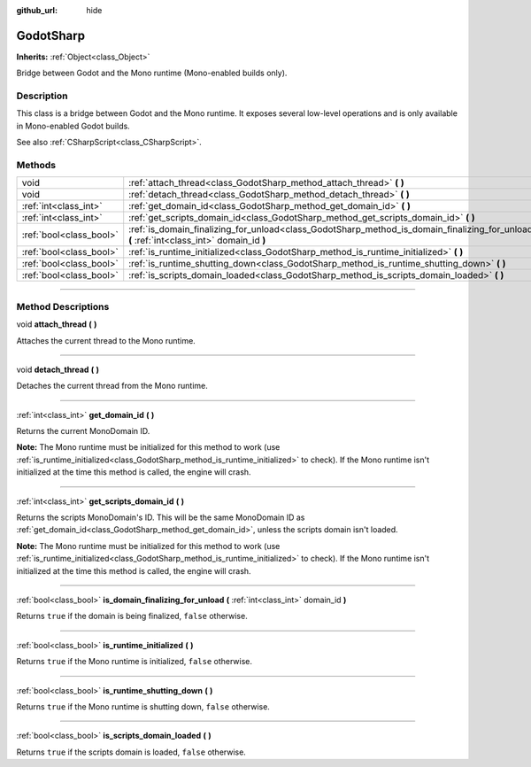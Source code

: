 :github_url: hide

.. DO NOT EDIT THIS FILE!!!
.. Generated automatically from Godot engine sources.
.. Generator: https://github.com/godotengine/godot/tree/3.6/doc/tools/make_rst.py.
.. XML source: https://github.com/godotengine/godot/tree/3.6/modules/mono/doc_classes/GodotSharp.xml.

.. _class_GodotSharp:

GodotSharp
==========

**Inherits:** :ref:`Object<class_Object>`

Bridge between Godot and the Mono runtime (Mono-enabled builds only).

.. rst-class:: classref-introduction-group

Description
-----------

This class is a bridge between Godot and the Mono runtime. It exposes several low-level operations and is only available in Mono-enabled Godot builds.

See also :ref:`CSharpScript<class_CSharpScript>`.

.. rst-class:: classref-reftable-group

Methods
-------

.. table::
   :widths: auto

   +-------------------------+---------------------------------------------------------------------------------------------------------------------------------------------+
   | void                    | :ref:`attach_thread<class_GodotSharp_method_attach_thread>` **(** **)**                                                                     |
   +-------------------------+---------------------------------------------------------------------------------------------------------------------------------------------+
   | void                    | :ref:`detach_thread<class_GodotSharp_method_detach_thread>` **(** **)**                                                                     |
   +-------------------------+---------------------------------------------------------------------------------------------------------------------------------------------+
   | :ref:`int<class_int>`   | :ref:`get_domain_id<class_GodotSharp_method_get_domain_id>` **(** **)**                                                                     |
   +-------------------------+---------------------------------------------------------------------------------------------------------------------------------------------+
   | :ref:`int<class_int>`   | :ref:`get_scripts_domain_id<class_GodotSharp_method_get_scripts_domain_id>` **(** **)**                                                     |
   +-------------------------+---------------------------------------------------------------------------------------------------------------------------------------------+
   | :ref:`bool<class_bool>` | :ref:`is_domain_finalizing_for_unload<class_GodotSharp_method_is_domain_finalizing_for_unload>` **(** :ref:`int<class_int>` domain_id **)** |
   +-------------------------+---------------------------------------------------------------------------------------------------------------------------------------------+
   | :ref:`bool<class_bool>` | :ref:`is_runtime_initialized<class_GodotSharp_method_is_runtime_initialized>` **(** **)**                                                   |
   +-------------------------+---------------------------------------------------------------------------------------------------------------------------------------------+
   | :ref:`bool<class_bool>` | :ref:`is_runtime_shutting_down<class_GodotSharp_method_is_runtime_shutting_down>` **(** **)**                                               |
   +-------------------------+---------------------------------------------------------------------------------------------------------------------------------------------+
   | :ref:`bool<class_bool>` | :ref:`is_scripts_domain_loaded<class_GodotSharp_method_is_scripts_domain_loaded>` **(** **)**                                               |
   +-------------------------+---------------------------------------------------------------------------------------------------------------------------------------------+

.. rst-class:: classref-section-separator

----

.. rst-class:: classref-descriptions-group

Method Descriptions
-------------------

.. _class_GodotSharp_method_attach_thread:

.. rst-class:: classref-method

void **attach_thread** **(** **)**

Attaches the current thread to the Mono runtime.

.. rst-class:: classref-item-separator

----

.. _class_GodotSharp_method_detach_thread:

.. rst-class:: classref-method

void **detach_thread** **(** **)**

Detaches the current thread from the Mono runtime.

.. rst-class:: classref-item-separator

----

.. _class_GodotSharp_method_get_domain_id:

.. rst-class:: classref-method

:ref:`int<class_int>` **get_domain_id** **(** **)**

Returns the current MonoDomain ID.

\ **Note:** The Mono runtime must be initialized for this method to work (use :ref:`is_runtime_initialized<class_GodotSharp_method_is_runtime_initialized>` to check). If the Mono runtime isn't initialized at the time this method is called, the engine will crash.

.. rst-class:: classref-item-separator

----

.. _class_GodotSharp_method_get_scripts_domain_id:

.. rst-class:: classref-method

:ref:`int<class_int>` **get_scripts_domain_id** **(** **)**

Returns the scripts MonoDomain's ID. This will be the same MonoDomain ID as :ref:`get_domain_id<class_GodotSharp_method_get_domain_id>`, unless the scripts domain isn't loaded.

\ **Note:** The Mono runtime must be initialized for this method to work (use :ref:`is_runtime_initialized<class_GodotSharp_method_is_runtime_initialized>` to check). If the Mono runtime isn't initialized at the time this method is called, the engine will crash.

.. rst-class:: classref-item-separator

----

.. _class_GodotSharp_method_is_domain_finalizing_for_unload:

.. rst-class:: classref-method

:ref:`bool<class_bool>` **is_domain_finalizing_for_unload** **(** :ref:`int<class_int>` domain_id **)**

Returns ``true`` if the domain is being finalized, ``false`` otherwise.

.. rst-class:: classref-item-separator

----

.. _class_GodotSharp_method_is_runtime_initialized:

.. rst-class:: classref-method

:ref:`bool<class_bool>` **is_runtime_initialized** **(** **)**

Returns ``true`` if the Mono runtime is initialized, ``false`` otherwise.

.. rst-class:: classref-item-separator

----

.. _class_GodotSharp_method_is_runtime_shutting_down:

.. rst-class:: classref-method

:ref:`bool<class_bool>` **is_runtime_shutting_down** **(** **)**

Returns ``true`` if the Mono runtime is shutting down, ``false`` otherwise.

.. rst-class:: classref-item-separator

----

.. _class_GodotSharp_method_is_scripts_domain_loaded:

.. rst-class:: classref-method

:ref:`bool<class_bool>` **is_scripts_domain_loaded** **(** **)**

Returns ``true`` if the scripts domain is loaded, ``false`` otherwise.

.. |virtual| replace:: :abbr:`virtual (This method should typically be overridden by the user to have any effect.)`
.. |const| replace:: :abbr:`const (This method has no side effects. It doesn't modify any of the instance's member variables.)`
.. |vararg| replace:: :abbr:`vararg (This method accepts any number of arguments after the ones described here.)`
.. |static| replace:: :abbr:`static (This method doesn't need an instance to be called, so it can be called directly using the class name.)`
